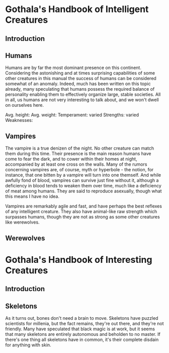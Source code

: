 * Gothala's Handbook of Intelligent Creatures
** Introduction
** Humans
Humans are by far the most dominant presence on this continent. Considering the astonishing and at times surprising capabilities of some other creatures in this manual the success of humans can be considered somewhat of an anomaly. Indeed, much has been written on this topic already, many speculating that humans possess the required balance of personality enabling them to effectively organize large, stable societies. All in all, us humans are not very interesting to talk about, and we won't dwell on ourselves here.

Avg. height:
Avg. weight: 
Temperament: varied
Strengths: varied
Weaknesses: 
** Vampires
The vampire is a true denizen of the night. No other creature can match them during this time. Their presence is the main reason humans have come to fear the dark, and to cower within their homes at night, accompanied by at least one cross on the walls. Many of the rumors concerning vampires are, of course, myth or hyperbole - the notion, for instance, that one bitten by a vampire will turn into one themself. And while awfully fond of blood, vampires can survive just fine without it, although a deficiency in blood tends to weaken them over time, much like a deficiency of meat among humans. They are said to reproduce asexually, though what this means I have no idea. 

Vampires are remarkably agile and fast, and have perhaps the best reflexes of any intelligent creature. They also have animal-like raw strength which surpasses humans, though they are not as strong as some other creatures like werewolves.
** Werewolves
* Gothala's Handbook of Interesting Creatures
** Introduction
** Skeletons
As it turns out, bones don't need a brain to move. Skeletons have puzzled scientists for millenia, but the fact remains, they're out there, and they're not friendly. Many have speculated that black magic is at work, but it seems that many skeletons are entirely autonomous and beholden to no master. If there's one thing all skeletons have in common, it's their complete disdain for anything with skin.

